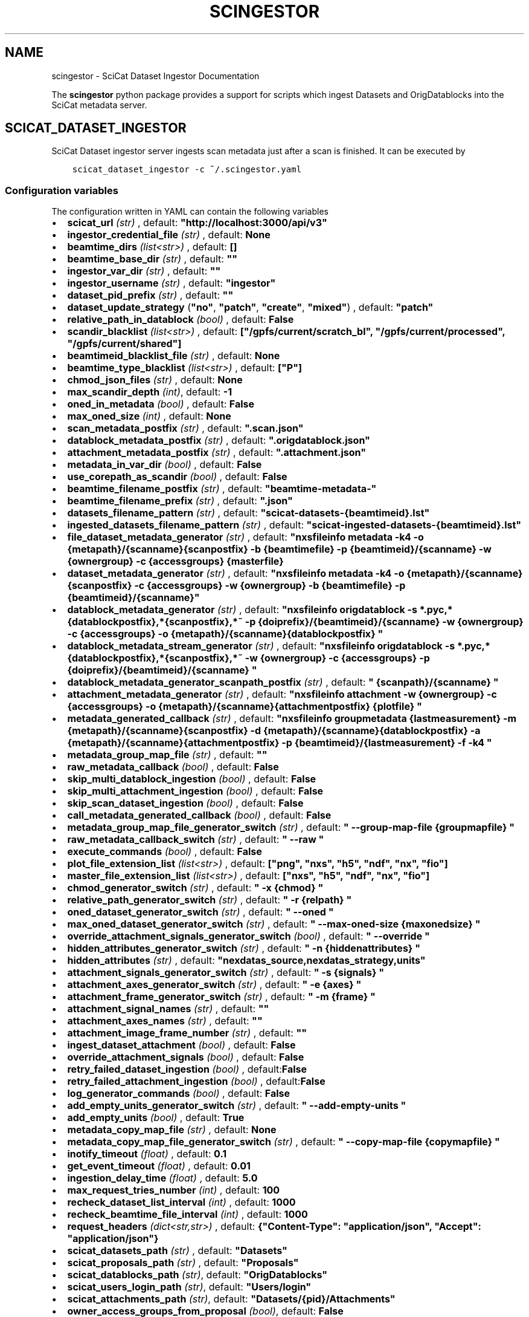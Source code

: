 .\" Man page generated from reStructuredText.
.
.TH "SCINGESTOR" "1" "Dec 20, 2023" "0.11" "SciCat Dataset Ingestor"
.SH NAME
scingestor \- SciCat Dataset Ingestor Documentation
.
.nr rst2man-indent-level 0
.
.de1 rstReportMargin
\\$1 \\n[an-margin]
level \\n[rst2man-indent-level]
level margin: \\n[rst2man-indent\\n[rst2man-indent-level]]
-
\\n[rst2man-indent0]
\\n[rst2man-indent1]
\\n[rst2man-indent2]
..
.de1 INDENT
.\" .rstReportMargin pre:
. RS \\$1
. nr rst2man-indent\\n[rst2man-indent-level] \\n[an-margin]
. nr rst2man-indent-level +1
.\" .rstReportMargin post:
..
.de UNINDENT
. RE
.\" indent \\n[an-margin]
.\" old: \\n[rst2man-indent\\n[rst2man-indent-level]]
.nr rst2man-indent-level -1
.\" new: \\n[rst2man-indent\\n[rst2man-indent-level]]
.in \\n[rst2man-indent\\n[rst2man-indent-level]]u
..
.sp
\fI\%\fP
\fI\%\fP
\fI\%\fP
\fI\%\fP
.sp
The \fBscingestor\fP python package provides a support for scripts which
ingest Datasets and OrigDatablocks into the SciCat metadata server.
.SH SCICAT_DATASET_INGESTOR
.sp
SciCat Dataset ingestor server ingests scan metadata just after a scan
is finished. It can be executed by
.INDENT 0.0
.INDENT 3.5
.sp
.nf
.ft C
scicat_dataset_ingestor \-c ~/.scingestor.yaml
.ft P
.fi
.UNINDENT
.UNINDENT
.SS Configuration variables
.sp
The configuration written in YAML can contain the following variables
.INDENT 0.0
.IP \(bu 2
\fBscicat_url\fP \fI(str)\fP , default: \fB"http://localhost:3000/api/v3"\fP
.IP \(bu 2
\fBingestor_credential_file\fP \fI(str)\fP , default: \fBNone\fP
.IP \(bu 2
\fBbeamtime_dirs\fP \fI(list<str>)\fP , default: \fB[]\fP
.IP \(bu 2
\fBbeamtime_base_dir\fP \fI(str)\fP , default: \fB""\fP
.IP \(bu 2
\fBingestor_var_dir\fP \fI(str)\fP , default: \fB""\fP
.IP \(bu 2
\fBingestor_username\fP \fI(str)\fP , default: \fB"ingestor"\fP
.IP \(bu 2
\fBdataset_pid_prefix\fP \fI(str)\fP , default: \fB""\fP
.IP \(bu 2
\fBdataset_update_strategy\fP (\fB"no"\fP, \fB"patch"\fP, \fB"create"\fP, \fB"mixed"\fP) , default: \fB"patch"\fP
.IP \(bu 2
\fBrelative_path_in_datablock\fP \fI(bool)\fP , default: \fBFalse\fP
.IP \(bu 2
\fBscandir_blacklist\fP \fI(list<str>)\fP , default: \fB["/gpfs/current/scratch_bl", "/gpfs/current/processed", "/gpfs/current/shared"]\fP
.IP \(bu 2
\fBbeamtimeid_blacklist_file\fP \fI(str)\fP , default: \fBNone\fP
.IP \(bu 2
\fBbeamtime_type_blacklist\fP \fI(list<str>)\fP , default: \fB["P"]\fP
.IP \(bu 2
\fBchmod_json_files\fP \fI(str)\fP , default: \fBNone\fP
.IP \(bu 2
\fBmax_scandir_depth\fP \fI(int)\fP, default: \fB\-1\fP
.IP \(bu 2
\fBoned_in_metadata\fP \fI(bool)\fP , default: \fBFalse\fP
.IP \(bu 2
\fBmax_oned_size\fP \fI(int)\fP , default: \fBNone\fP
.IP \(bu 2
\fBscan_metadata_postfix\fP \fI(str)\fP , default: \fB".scan.json"\fP
.IP \(bu 2
\fBdatablock_metadata_postfix\fP \fI(str)\fP , default: \fB".origdatablock.json"\fP
.IP \(bu 2
\fBattachment_metadata_postfix\fP \fI(str)\fP , default: \fB".attachment.json"\fP
.IP \(bu 2
\fBmetadata_in_var_dir\fP \fI(bool)\fP , default: \fBFalse\fP
.IP \(bu 2
\fBuse_corepath_as_scandir\fP \fI(bool)\fP , default: \fBFalse\fP
.IP \(bu 2
\fBbeamtime_filename_postfix\fP \fI(str)\fP , default: \fB"beamtime\-metadata\-"\fP
.IP \(bu 2
\fBbeamtime_filename_prefix\fP \fI(str)\fP , default: \fB".json"\fP
.IP \(bu 2
\fBdatasets_filename_pattern\fP \fI(str)\fP , default: \fB"scicat\-datasets\-{beamtimeid}.lst"\fP
.IP \(bu 2
\fBingested_datasets_filename_pattern\fP \fI(str)\fP , default: \fB"scicat\-ingested\-datasets\-{beamtimeid}.lst"\fP
.IP \(bu 2
\fBfile_dataset_metadata_generator\fP \fI(str)\fP , default: \fB"nxsfileinfo metadata \-k4 \-o {metapath}/{scanname}{scanpostfix}  \-b {beamtimefile} \-p {beamtimeid}/{scanname}  \-w {ownergroup} \-c {accessgroups} {masterfile}\fP
.IP \(bu 2
\fBdataset_metadata_generator\fP \fI(str)\fP , default: \fB"nxsfileinfo metadata \-k4 \-o {metapath}/{scanname}{scanpostfix}  \-c {accessgroups} \-w {ownergroup} \-b {beamtimefile} \-p {beamtimeid}/{scanname}"\fP
.IP \(bu 2
\fBdatablock_metadata_generator\fP \fI(str)\fP , default: \fB"nxsfileinfo origdatablock  \-s *.pyc,*{datablockpostfix},*{scanpostfix},*~  \-p {doiprefix}/{beamtimeid}/{scanname}  \-w {ownergroup} \-c {accessgroups} \-o {metapath}/{scanname}{datablockpostfix} "\fP
.IP \(bu 2
\fBdatablock_metadata_stream_generator\fP \fI(str)\fP , default: \fB"nxsfileinfo origdatablock  \-s *.pyc,*{datablockpostfix},*{scanpostfix},*~  \-w {ownergroup} \-c {accessgroups} \-p {doiprefix}/{beamtimeid}/{scanname} "\fP
.IP \(bu 2
\fBdatablock_metadata_generator_scanpath_postfix\fP \fI(str)\fP , default: \fB" {scanpath}/{scanname} "\fP
.IP \(bu 2
\fBattachment_metadata_generator\fP \fI(str)\fP , default: \fB"nxsfileinfo attachment  \-w {ownergroup} \-c {accessgroups} \-o {metapath}/{scanname}{attachmentpostfix} {plotfile} "\fP
.IP \(bu 2
\fBmetadata_generated_callback\fP \fI(str)\fP , default: \fB"nxsfileinfo groupmetadata  {lastmeasurement} \-m {metapath}/{scanname}{scanpostfix} \-d {metapath}/{scanname}{datablockpostfix} \-a {metapath}/{scanname}{attachmentpostfix} \-p {beamtimeid}/{lastmeasurement} \-f \-k4 "\fP
.IP \(bu 2
\fBmetadata_group_map_file\fP \fI(str)\fP , default: \fB""\fP
.IP \(bu 2
\fBraw_metadata_callback\fP \fI(bool)\fP , default: \fBFalse\fP
.IP \(bu 2
\fBskip_multi_datablock_ingestion\fP \fI(bool)\fP , default: \fBFalse\fP
.IP \(bu 2
\fBskip_multi_attachment_ingestion\fP \fI(bool)\fP , default: \fBFalse\fP
.IP \(bu 2
\fBskip_scan_dataset_ingestion\fP \fI(bool)\fP , default: \fBFalse\fP
.IP \(bu 2
\fBcall_metadata_generated_callback\fP \fI(bool)\fP , default: \fBFalse\fP
.IP \(bu 2
\fBmetadata_group_map_file_generator_switch\fP \fI(str)\fP , default: \fB" \-\-group\-map\-file {groupmapfile} "\fP
.IP \(bu 2
\fBraw_metadata_callback_switch\fP \fI(str)\fP , default: \fB" \-\-raw "\fP
.IP \(bu 2
\fBexecute_commands\fP \fI(bool)\fP , default: \fBFalse\fP
.IP \(bu 2
\fBplot_file_extension_list\fP \fI(list<str>)\fP , default: \fB["png", "nxs", "h5", "ndf", "nx", "fio"]\fP
.IP \(bu 2
\fBmaster_file_extension_list\fP \fI(list<str>)\fP , default: \fB["nxs", "h5", "ndf", "nx", "fio"]\fP
.IP \(bu 2
\fBchmod_generator_switch\fP \fI(str)\fP , default: \fB" \-x {chmod} "\fP
.IP \(bu 2
\fBrelative_path_generator_switch\fP \fI(str)\fP , default: \fB" \-r {relpath} "\fP
.IP \(bu 2
\fBoned_dataset_generator_switch\fP \fI(str)\fP , default: \fB" \-\-oned "\fP
.IP \(bu 2
\fBmax_oned_dataset_generator_switch\fP \fI(str)\fP , default: \fB" \-\-max\-oned\-size {maxonedsize} "\fP
.IP \(bu 2
\fBoverride_attachment_signals_generator_switch\fP \fI(bool)\fP , default: \fB" \-\-override "\fP
.IP \(bu 2
\fBhidden_attributes_generator_switch\fP \fI(str)\fP , default: \fB" \-n {hiddenattributes} "\fP
.IP \(bu 2
\fBhidden_attributes\fP \fI(str)\fP , default: \fB"nexdatas_source,nexdatas_strategy,units"\fP
.IP \(bu 2
\fBattachment_signals_generator_switch\fP \fI(str)\fP , default: \fB" \-s {signals} "\fP
.IP \(bu 2
\fBattachment_axes_generator_switch\fP \fI(str)\fP , default: \fB" \-e {axes} "\fP
.IP \(bu 2
\fBattachment_frame_generator_switch\fP \fI(str)\fP , default: \fB" \-m {frame} "\fP
.IP \(bu 2
\fBattachment_signal_names\fP \fI(str)\fP , default: \fB""\fP
.IP \(bu 2
\fBattachment_axes_names\fP \fI(str)\fP , default: \fB""\fP
.IP \(bu 2
\fBattachment_image_frame_number\fP \fI(str)\fP , default: \fB""\fP
.IP \(bu 2
\fBingest_dataset_attachment\fP \fI(bool)\fP , default: \fBFalse\fP
.IP \(bu 2
\fBoverride_attachment_signals\fP \fI(bool)\fP , default: \fBFalse\fP
.IP \(bu 2
\fBretry_failed_dataset_ingestion\fP \fI(bool)\fP , default:\fBFalse\fP
.IP \(bu 2
\fBretry_failed_attachment_ingestion\fP \fI(bool)\fP , default:\fBFalse\fP
.IP \(bu 2
\fBlog_generator_commands\fP \fI(bool)\fP , default: \fBFalse\fP
.IP \(bu 2
\fBadd_empty_units_generator_switch\fP \fI(str)\fP , default: \fB" \-\-add\-empty\-units "\fP
.IP \(bu 2
\fBadd_empty_units\fP \fI(bool)\fP , default: \fBTrue\fP
.IP \(bu 2
\fBmetadata_copy_map_file\fP \fI(str)\fP , default: \fBNone\fP
.IP \(bu 2
\fBmetadata_copy_map_file_generator_switch\fP \fI(str)\fP , default: \fB" \-\-copy\-map\-file {copymapfile} "\fP
.IP \(bu 2
\fBinotify_timeout\fP \fI(float)\fP , default: \fB0.1\fP
.IP \(bu 2
\fBget_event_timeout\fP \fI(float)\fP , default: \fB0.01\fP
.IP \(bu 2
\fBingestion_delay_time\fP \fI(float)\fP , default: \fB5.0\fP
.IP \(bu 2
\fBmax_request_tries_number\fP \fI(int)\fP , default: \fB100\fP
.IP \(bu 2
\fBrecheck_dataset_list_interval\fP \fI(int)\fP , default: \fB1000\fP
.IP \(bu 2
\fBrecheck_beamtime_file_interval\fP \fI(int)\fP , default: \fB1000\fP
.IP \(bu 2
\fBrequest_headers\fP \fI(dict<str,str>)\fP , default: \fB{"Content\-Type": "application/json", "Accept": "application/json"}\fP
.IP \(bu 2
\fBscicat_datasets_path\fP \fI(str)\fP , default: \fB"Datasets"\fP
.IP \(bu 2
\fBscicat_proposals_path\fP \fI(str)\fP , default: \fB"Proposals"\fP
.IP \(bu 2
\fBscicat_datablocks_path\fP \fI(str)\fP, default: \fB"OrigDatablocks"\fP
.IP \(bu 2
\fBscicat_users_login_path\fP \fI(str)\fP, default: \fB"Users/login"\fP
.IP \(bu 2
\fBscicat_attachments_path\fP \fI(str)\fP, default: \fB"Datasets/{pid}/Attachments"\fP
.IP \(bu 2
\fBowner_access_groups_from_proposal\fP \fI(bool)\fP, default: \fBFalse\fP
.IP \(bu 2
\fBmetadata_keywords_without_checks\fP \fI(list<str>)\fP, default: \fB["techniques", "classification", "createdBy", "updatedBy", "datasetlifecycle", "numberOfFiles", "size", "createdAt", "updatedAt", "history", "creationTime", "version", "scientificMetadata", "endTime"]\fP
.UNINDENT
.sp
e.g.
.INDENT 0.0
.INDENT 3.5
.sp
.nf
.ft C
beamtime_dirs:
  \- "{homepath}/gpfs/current"
  \- "{homepath}/gpfs/commissioning"
scicat_url: http://localhost:3000/api/v3
ingestor_credential_file: "{homepath}/gpfs/pwd"
.ft P
.fi
.UNINDENT
.UNINDENT
.SS Pattern keywords for configuration variables
.sp
The  \fBdatasets_filename_pattern\fP, \fBingested_datasets_filename_pattern\fP  and \fBingestor_var_dir\fP can contain the \fI{beamtimeid}\fP and \fI{hostname}\fP keywords,  e.g. \fB"scicat\-ingested\-datasets\-{beamtimeid}.lst"\fP or \fB"scicat\-ingested\-datasets\-{hostname}\-{beamtimeid}.lst"\fP  which is instantiated during the ingestor execution.
.sp
Similarly, \fBfile_dataset_metadata_generator\fP, \fBdataset_metadata_generator\fP, \fBdatablock_metadata_generator\fP,  \fBdatablock_metadata_stream_generator\fP, \fBdatablock_metadata_generator_scanpath_postfix\fP, \fBattachment_metadata_generator\fP, \fBchmod_generator_switch\fP, \fBrelative_path_generator_switch\fP  can contain the following keywords: \fI{beamtimeid}\fP , \fI{scanname}\fP, \fI{chmod}\fP, \fI{scanpath}\fP, \fI{metapath}\fP, \fI{relpath}\fP, \fI{beamtimeid}\fP, \fI{beamline}\fP, \fI{doiprefix}\fP, \fI{beamtimefile}\fP, \fI{scanpostfix}\fP, \fI{datablockpostfix}\fP, \fI{ownergroup}\fP, \fI{accessgroups}\fP, \fI{hostname}\fP, \fI{hiddenattributes}\fP, \fI{ext}\fP, “{masterfile}”, “{plotfile}”, “{masterscanname}”, “{entryname}”
.sp
The “{masterfile}” is either equal to   “{scanpath}/{scanname}.{ext}” or “{scanpath}/{scanname}/{scanname}.{ext}”. Also
the “{plotfile}” is either equal to  “{scanpath}/{scanname}.{plotext}” or “{scanpath}/{scanname}/{scanname}.{plotext}”.
.SH SCICAT_DATASET_INGEST
.sp
Re\-ingestion script for SciCat Datasets and OrigDatablocks is usually
launched at the end of the beamtime.
.INDENT 0.0
.INDENT 3.5
.sp
.nf
.ft C
scicat_dataset_ingest \-c ~/.scingestor.yaml
.ft P
.fi
.UNINDENT
.UNINDENT
.sp
Its configuration written YAML like for \fBscicat_dataset_ingestor\fP
.SH SCICAT_INGEST
.sp
General ingestion script for SciCat Models could be used for manual scicat model ingestion, e.g. Sample, Instrument or DerivedDataset.
.INDENT 0.0
.INDENT 3.5
.sp
.nf
.ft C
scicat_ingest  \-m Samples  \-c ~/.scingestor.yaml  ./metadata.json
.ft P
.fi
.UNINDENT
.UNINDENT
.sp
Its configuration written YAML like for \fBscicat_dataset_ingestor\fP
.SS Required packages
.INDENT 0.0
.IP \(bu 2
python3 >= 3.7
.IP \(bu 2
nxstools >= 3.38.0
.IP \(bu 2
inotifyx (python3 version)
.IP \(bu 2
requests
.IP \(bu 2
setuptools
.IP \(bu 2
pyyaml
.IP \(bu 2
pytest (to run tests)
.IP \(bu 2
sphinx (to build the documentation)
.UNINDENT
.SS Install from sources
.sp
The code from \fI\%https://github.com/jkotan/scingestor\fP can be built with
.INDENT 0.0
.INDENT 3.5
.sp
.nf
.ft C
python3 setup.py install
.ft P
.fi
.UNINDENT
.UNINDENT
.sp
To build the documentation use
.INDENT 0.0
.INDENT 3.5
.sp
.nf
.ft C
python3 setup.py build_sphinx
.ft P
.fi
.UNINDENT
.UNINDENT
.sp
The resulting documentation can be found below \fBbuild/sphinx/html\fP in
the root directory of the source distribution.
.sp
Finally, the package can be tested using
.INDENT 0.0
.INDENT 3.5
.sp
.nf
.ft C
python3 \-m pytest test
.ft P
.fi
.UNINDENT
.UNINDENT
.SS Install in conda or pip environment
.sp
The code can be installed in your conda environment by
.INDENT 0.0
.INDENT 3.5
.sp
.nf
.ft C
conda create \-n myenv python=3.9
conda activate myenv

pip install inotifyx\-py3
pip install scingestor
.ft P
.fi
.UNINDENT
.UNINDENT
.sp
or in your pip environment by
.INDENT 0.0
.INDENT 3.5
.sp
.nf
.ft C
python3 \-m venv myvenv
\&. myvenv/bin/activate

pip install inotifyx\-py3
pip install scingestor
.ft P
.fi
.UNINDENT
.UNINDENT
.SS Debian and Ubuntu packages
.sp
Debian \fBbookworm\fP, \fBbullseye\fP, \fBbuster\fP or Ubuntu \fBlunar\fP, \fBjammy\fP, \fBfocal\fP packages
can be found in the HDRI repository.
.sp
To install the debian packages, add the PGP repository key
.INDENT 0.0
.INDENT 3.5
.sp
.nf
.ft C
sudo su
curl \-s http://repos.pni\-hdri.de/debian_repo.pub.gpg  | gpg \-\-no\-default\-keyring \-\-keyring gnupg\-ring:/etc/apt/trusted.gpg.d/debian\-hdri\-repo.gpg \-\-import
chmod 644 /etc/apt/trusted.gpg.d/debian\-hdri\-repo.gpg
.ft P
.fi
.UNINDENT
.UNINDENT
.sp
and then download the corresponding source list, e.g.\ for \fBbookworm\fP
.INDENT 0.0
.INDENT 3.5
.sp
.nf
.ft C
cd /etc/apt/sources.list.d
wget http://repos.pni\-hdri.de/bookworm\-pni\-hdri.list
.ft P
.fi
.UNINDENT
.UNINDENT
.sp
or \fBjammy\fP
.INDENT 0.0
.INDENT 3.5
.sp
.nf
.ft C
cd /etc/apt/sources.list.d
wget http://repos.pni\-hdri.de/jammy\-pni\-hdri.list
.ft P
.fi
.UNINDENT
.UNINDENT
.sp
respectively.
.sp
Finally,
.INDENT 0.0
.INDENT 3.5
.sp
.nf
.ft C
apt\-get update
apt\-get install python3\-scingestor
.ft P
.fi
.UNINDENT
.UNINDENT
.SH SCICAT_DATASET_INGESTOR
.SS Description
.sp
BeamtimeWatcher service SciCat Dataset ingestor.
.SS Synopsis
.INDENT 0.0
.INDENT 3.5
.sp
.nf
.ft C
scicat_dataset_ingestor [\-h] [\-c CONFIG] [\-r RUNTIME] [\-l LOG] [\-f LOGFILE] [\-t]
.ft P
.fi
.UNINDENT
.UNINDENT
.INDENT 0.0
.TP
.B Options:
.INDENT 7.0
.TP
.B \-h\fP,\fB  \-\-help
show this help message and exit
.TP
.BI \-c \ CONFIG\fR,\fB \ \-\-configuration \ CONFIG
configuration file name
.TP
.BI \-r \ RUNTIME\fR,\fB \ \-\-runtime \ RUNTIME
stop program after runtime in seconds
.TP
.BI \-l \ LOG\fR,\fB \ \-\-log \ LOG
logging level, i.e. debug, info, warning, error, critical
.TP
.BI \-f \ LOGFILE\fR,\fB \ \-\-log\-file \ LOGFILE
log file name
.TP
.B \-t\fP,\fB  \-\-timestamps
timestamps in logs
.UNINDENT
.UNINDENT
.SS Example
.INDENT 0.0
.INDENT 3.5
.sp
.nf
.ft C
scicat_dataset_ingestor \-c ~/.scingestor.yaml

scicat_dataset_ingestor \-c ~/.scingestor.yaml \-l debug
.ft P
.fi
.UNINDENT
.UNINDENT
.SH SCICAT_DATASET_INGEST
.SS Description
.sp
Re\-ingestion script for SciCat Datasets.
.SS Synopsis
.INDENT 0.0
.INDENT 3.5
.sp
.nf
.ft C
scicat_dataset_ingest [\-h] [\-c CONFIG] [\-r RUNTIME] [\-l LOG] [\-f LOGFILE] [\-t]
.ft P
.fi
.UNINDENT
.UNINDENT
.INDENT 0.0
.TP
.B Options:
.INDENT 7.0
.TP
.B \-h\fP,\fB  \-\-help
show this help message and exit
.TP
.BI \-c \ CONFIG\fR,\fB \ \-\-configuration \ CONFIG
configuration file name
.TP
.BI \-l \ LOG\fR,\fB \ \-\-log \ LOG
logging level, i.e. debug, info, warning, error, critical
.TP
.BI \-f \ LOGFILE\fR,\fB \ \-\-log\-file \ LOGFILE
log file name
.TP
.B \-t\fP,\fB  \-\-timestamps
timestamps in logs
.UNINDENT
.UNINDENT
.SS Example
.INDENT 0.0
.INDENT 3.5
.sp
.nf
.ft C
scicat_dataset_ingest \-c ~/.scingestor.yaml

scicat_dataset_ingest \-c ~/.scingestor.yaml \-l debug
.ft P
.fi
.UNINDENT
.UNINDENT
.SH SCICAT_INGEST
.SS Description
.sp
Re\-ingestion script for SciCat Datasets.
.SS Synopsis
.INDENT 0.0
.INDENT 3.5
.sp
.nf
.ft C
scicat_ingest [\-h] [\-c CONFIG] [\-r RUNTIME] [\-l LOG] [\-f LOGFILE] [\-t] [\-p TOKENFILE]   metadata_json_file [metadata_json_file ...]
.ft P
.fi
.UNINDENT
.UNINDENT
.INDENT 0.0
.TP
.B Arguments:
metadata_json_file    metadata json file(s)
.TP
.B Options:
.INDENT 7.0
.TP
.B \-h\fP,\fB  \-\-help
show this help message and exit
.TP
.BI \-c \ CONFIG\fR,\fB \ \-\-configuration \ CONFIG
configuration file name
.TP
.BI \-l \ LOG\fR,\fB \ \-\-log \ LOG
logging level, i.e. debug, info, warning, error, critical
.TP
.BI \-f \ LOGFILE\fR,\fB \ \-\-log\-file \ LOGFILE
log file name
.TP
.B \-t\fP,\fB  \-\-timestamps
timestamps in logs
.TP
.BI \-p \ TOKENFILE\fR,\fB \ \-\-token\-file \ TOKENFILE
file with a user token
.UNINDENT
.UNINDENT
.SS Example
.INDENT 0.0
.INDENT 3.5
.sp
.nf
.ft C
scicat_ingest \-m Samples \-c ~/.scingestor.yaml ./metadata.json

scicat_ingest \-m Attachments \-c ~/.scingestor.yaml \-p ~/.mytoken.cfg ./metadata.json
.ft P
.fi
.UNINDENT
.UNINDENT
.SH SCINGESTOR PACKAGE
.SS Submodules
.SS scingestor.beamtimeWatcher module
.INDENT 0.0
.TP
.B class scingestor.beamtimeWatcher.BeamtimeWatcher(options)
Bases: \fI\%object\fP
.sp
Beamtime Watcher
.sp
constructor
.INDENT 7.0
.TP
.B Parameters
\fBoptions\fP (\fI\%argparse.Namespace\fP) – parser options
.UNINDENT
.INDENT 7.0
.TP
.B running
(\fI\%bool\fP) running loop flag
.UNINDENT
.INDENT 7.0
.TP
.B start()
start beamtime watcher
.UNINDENT
.INDENT 7.0
.TP
.B stop()
stop beamtime watcher
.UNINDENT
.UNINDENT
.INDENT 0.0
.TP
.B scingestor.beamtimeWatcher.main(interrupt=0)
the main program function
.INDENT 7.0
.TP
.B Parameters
\fBinterrupt\fP (\fI\%int\fP) – test interrupt flag: 1:keyboard, 2:signal
.UNINDENT
.UNINDENT
.SS scingestor.configuration module
.INDENT 0.0
.TP
.B scingestor.configuration.load_config(configfile)
load config file
.INDENT 7.0
.TP
.B Parameters
\fBconfigfile\fP (\fI\%str\fP) – configuration file name
.UNINDENT
.UNINDENT
.SS scingestor.datasetIngest module
.INDENT 0.0
.TP
.B class scingestor.datasetIngest.DatasetIngest(options)
Bases: \fI\%object\fP
.sp
Dataset Ingest command
.sp
constructor
.INDENT 7.0
.TP
.B Parameters
\fBoptions\fP (\fI\%argparse.Namespace\fP) – parser options
.UNINDENT
.INDENT 7.0
.TP
.B start()
start ingestion
.UNINDENT
.UNINDENT
.INDENT 0.0
.TP
.B scingestor.datasetIngest.main()
the main program function
.UNINDENT
.SS scingestor.datasetIngestor module
.INDENT 0.0
.TP
.B class scingestor.datasetIngestor.DatasetIngestor(configuration, path, dsfile, idsfile, meta, beamtimefile)
Bases: \fI\%object\fP
.sp
Dataset Ingestor
.sp
constructor
.INDENT 7.0
.TP
.B Parameters
.INDENT 7.0
.IP \(bu 2
\fBconfiguration\fP (\fI\%dict\fP <\fI\%str\fP, \fIany\fP>) – dictionary with the ingestor configuration
.IP \(bu 2
\fBpath\fP (\fI\%str\fP) – scan dir path
.IP \(bu 2
\fBdsfile\fP (\fI\%str\fP) – file with a dataset list
.IP \(bu 2
\fBdsfile\fP – file with a ingester dataset list
.IP \(bu 2
\fBmeta\fP (\fI\%dict\fP <\fI\%str\fP, \fIany\fP>) – beamtime configuration
.IP \(bu 2
\fBbeamtimefile\fP (\fI\%str\fP) – beamtime filename
.IP \(bu 2
\fBpidprefix\fP (\fI\%str\fP) – pidprefix
.IP \(bu 2
\fBingestorcred\fP (\fI\%str\fP) – ingestor credential
.IP \(bu 2
\fBscicat_url\fP (\fI\%str\fP) – scicat_url
.UNINDENT
.UNINDENT
.INDENT 7.0
.TP
.B append_proposal_groups()
appends owner and access groups to beamtime
.INDENT 7.0
.TP
.B Parameters
.INDENT 7.0
.IP \(bu 2
\fBmeta\fP (\fI\%dict\fP <\fI\%str\fP, \fIany\fP>) – beamtime configuration
.IP \(bu 2
\fBpath\fP (\fI\%str\fP) – base file path
.UNINDENT
.TP
.B Returns
updated beamtime configuration
.TP
.B Return type
\fI\%dict\fP <\fI\%str\fP, \fIany\fP>
.UNINDENT
.UNINDENT
.INDENT 7.0
.TP
.B check_list(reingest=False)
update waiting and ingested datasets
.UNINDENT
.INDENT 7.0
.TP
.B clear_tmpfile()
clear waitings datasets
.UNINDENT
.INDENT 7.0
.TP
.B clear_waiting_datasets()
clear waitings datasets
.UNINDENT
.INDENT 7.0
.TP
.B get_token()
provides ingestor token
.INDENT 7.0
.TP
.B Returns
ingestor token
.TP
.B Return type
\fI\%str\fP
.UNINDENT
.UNINDENT
.INDENT 7.0
.TP
.B ingest(scan, token)
ingest scan
.INDENT 7.0
.TP
.B Parameters
.INDENT 7.0
.IP \(bu 2
\fBscan\fP (\fI\%str\fP) – scan name
.IP \(bu 2
\fBtoken\fP (\fI\%str\fP) – access token
.UNINDENT
.UNINDENT
.UNINDENT
.INDENT 7.0
.TP
.B ingested_datasets()
provides ingested datasets
.INDENT 7.0
.TP
.B Returns
ingested datasets list
.TP
.B Return type
\fI\%list\fP <\fI\%str\fP>
.UNINDENT
.UNINDENT
.INDENT 7.0
.TP
.B reingest(scan, token, notmp=False)
re\-ingest scan
.INDENT 7.0
.TP
.B Parameters
.INDENT 7.0
.IP \(bu 2
\fBscan\fP (\fI\%str\fP) – scan name
.IP \(bu 2
\fBtoken\fP (\fBbook\fP) – access token
.IP \(bu 2
\fBtoken\fP – no tmp file flag
.UNINDENT
.UNINDENT
.UNINDENT
.INDENT 7.0
.TP
.B start_measurement(measurement)
start measurement
.INDENT 7.0
.TP
.B Parameters
\fBmeasurement\fP (\fI\%str\fP) – measurement name
.UNINDENT
.UNINDENT
.INDENT 7.0
.TP
.B stop_measurement()
stop measurement
.UNINDENT
.INDENT 7.0
.TP
.B update_from_tmpfile()
clear waitings datasets
.UNINDENT
.INDENT 7.0
.TP
.B waiting_datasets()
provides waitings datasets
.INDENT 7.0
.TP
.B Returns
waitings datasets list
.TP
.B Return type
\fI\%list\fP <\fI\%str\fP>
.UNINDENT
.UNINDENT
.UNINDENT
.INDENT 0.0
.TP
.B class scingestor.datasetIngestor.UpdateStrategy(value)
Bases: \fI\%enum.Enum\fP
.sp
Update strategy
.INDENT 7.0
.TP
.B CREATE = 2
(\fI\%scingestor.datasetIngestor.UpdateStrategy\fP) recreate datasets
.UNINDENT
.INDENT 7.0
.TP
.B MIXED = 3
(\fI\%scingestor.datasetIngestor.UpdateStrategy\fP) patch datasets only
if scientificMetadata changed otherwise recreate datasets
.UNINDENT
.INDENT 7.0
.TP
.B NO = 0
(\fI\%scingestor.datasetIngestor.UpdateStrategy\fP)
leave datasets unchanged
.UNINDENT
.INDENT 7.0
.TP
.B PATCH = 1
(\fI\%scingestor.datasetIngestor.UpdateStrategy\fP) patch datasets
.UNINDENT
.UNINDENT
.SS scingestor.datasetWatcher module
.INDENT 0.0
.TP
.B class scingestor.datasetWatcher.DatasetWatcher(configuration, path, dsfile, idsfile, meta, beamtimefile)
Bases: \fI\%threading.Thread\fP
.sp
Dataset  Watcher
.sp
constructor
.INDENT 7.0
.TP
.B Parameters
.INDENT 7.0
.IP \(bu 2
\fBconfiguration\fP (\fI\%dict\fP <\fI\%str\fP, \fIany\fP>) – dictionary with the ingestor configuration
.IP \(bu 2
\fBpath\fP (\fI\%str\fP) – scan dir path
.IP \(bu 2
\fBdsfile\fP (\fI\%str\fP) – file with a dataset list
.IP \(bu 2
\fBdsfile\fP – file with a ingester dataset list
.IP \(bu 2
\fBmeta\fP (\fI\%dict\fP <\fI\%str\fP, \fIany\fP>) – beamtime configuration
.IP \(bu 2
\fBbeamtimefile\fP (\fI\%str\fP) – beamtime filename
.UNINDENT
.UNINDENT
.INDENT 7.0
.TP
.B run()
scandir watcher thread
.UNINDENT
.INDENT 7.0
.TP
.B running
(\fI\%bool\fP) running loop flag
.UNINDENT
.INDENT 7.0
.TP
.B stop()
stop the watcher
.UNINDENT
.UNINDENT
.SS scingestor.logger module
.INDENT 0.0
.TP
.B class scingestor.logger.AccSecFormatter(fmt=None, datefmt=None, style=\(aq%\(aq, validate=True)
Bases: \fI\%logging.Formatter\fP
.sp
micro\-second formatter
.sp
Initialize the formatter with specified format strings.
.sp
Initialize the formatter either with the specified format string, or a
default as described above. Allow for specialized date formatting with
the optional datefmt argument. If datefmt is omitted, you get an
ISO8601\-like (or RFC 3339\-like) format.
.sp
Use a style parameter of ‘%’, ‘{‘ or ‘$’ to specify that you want to
use one of %\-formatting, \fI\%str.format()\fP (\fB{}\fP) formatting or
\fI\%string.Template\fP formatting in your format string.
.sp
Changed in version 3.2: Added the \fBstyle\fP parameter.

.INDENT 7.0
.TP
.B converter()
timestamp[, tz] \-> tz’s local time from POSIX timestamp.
.UNINDENT
.INDENT 7.0
.TP
.B formatTime(record, datefmt=None)
Return the creation time of the specified LogRecord as formatted text.
.sp
This method should be called from format() by a formatter which
wants to make use of a formatted time. This method can be overridden
in formatters to provide for any specific requirement, but the
basic behaviour is as follows: if datefmt (a string) is specified,
it is used with time.strftime() to format the creation time of the
record. Otherwise, an ISO8601\-like (or RFC 3339\-like) format is used.
The resulting string is returned. This function uses a user\-configurable
function to convert the creation time to a tuple. By default,
time.localtime() is used; to change this for a particular formatter
instance, set the ‘converter’ attribute to a function with the same
signature as time.localtime() or time.gmtime(). To change it for all
formatters, for example if you want all logging times to be shown in GMT,
set the ‘converter’ attribute in the Formatter class.
.UNINDENT
.UNINDENT
.INDENT 0.0
.TP
.B scingestor.logger.get_logger()
provides logger object
.INDENT 7.0
.TP
.B Return type
\fBlogging.logger\fP
.TP
.B Returns
logger object
.UNINDENT
.UNINDENT
.INDENT 0.0
.TP
.B scingestor.logger.init_logger(name=\(aqscingestor.logger\(aq, level=\(aqdebug\(aq, timestamps=False, logfile=None)
init logger
.INDENT 7.0
.TP
.B Parameters
.INDENT 7.0
.IP \(bu 2
\fBname\fP (\fI\%str\fP) – logger name
.IP \(bu 2
\fBlevel\fP (\fI\%str\fP) – logging level
.IP \(bu 2
\fBtimestamps\fP (\fI\%bool\fP) – timestamps flag
.IP \(bu 2
\fBlogfile\fP (\fI\%str\fP) – logger file name
.UNINDENT
.UNINDENT
.UNINDENT
.SS scingestor.modelIngest module
.INDENT 0.0
.TP
.B class scingestor.modelIngest.ModelIngest(options)
Bases: \fI\%object\fP
.sp
Dataset Ingest command
.sp
constructor
.INDENT 7.0
.TP
.B Parameters
\fBoptions\fP (\fI\%argparse.Namespace\fP) – parser options
.UNINDENT
.INDENT 7.0
.TP
.B get_token()
provides ingestor token
.INDENT 7.0
.TP
.B Returns
ingestor token
.TP
.B Return type
\fI\%str\fP
.UNINDENT
.UNINDENT
.INDENT 7.0
.TP
.B start()
start ingestion
.UNINDENT
.UNINDENT
.INDENT 0.0
.TP
.B scingestor.modelIngest.main()
the main program function
.UNINDENT
.SS scingestor.pathConverter module
.INDENT 0.0
.TP
.B class scingestor.pathConverter.PathConverter(corepath, blpath, usecorepath=False)
Bases: \fI\%object\fP
.sp
Path Converter
.sp
constructor
.INDENT 7.0
.TP
.B Parameters
.INDENT 7.0
.IP \(bu 2
\fBcorepath\fP (\fI\%str\fP) – core path
.IP \(bu 2
\fBblpath\fP (\fI\%str\fP) – beamline path
.IP \(bu 2
\fBusecorepath\fP (\fI\%bool\fP) – enabled flag
.UNINDENT
.UNINDENT
.INDENT 7.0
.TP
.B from_core(path)
converts core path to notify path
.INDENT 7.0
.TP
.B Parameters
\fBpath\fP (\fI\%str\fP) – core path
.TP
.B Returns
notify path
.TP
.B Return type
\fI\%str\fP
.UNINDENT
.UNINDENT
.INDENT 7.0
.TP
.B to_core(path)
converts notify path to core path
.INDENT 7.0
.TP
.B Parameters
\fBpath\fP (\fI\%str\fP) – notify path
.TP
.B Returns
core path
.TP
.B Return type
\fI\%str\fP
.UNINDENT
.UNINDENT
.UNINDENT
.SS scingestor.safeINotifier module
.INDENT 0.0
.TP
.B class scingestor.safeINotifier.EventData(name, masks)
Bases: \fI\%object\fP
.sp
event data
.sp
constructor
.INDENT 7.0
.TP
.B Parameters
.INDENT 7.0
.IP \(bu 2
\fBname\fP (\fI\%str\fP) – name
.IP \(bu 2
\fBmasks\fP – mask description
.UNINDENT
.UNINDENT
.INDENT 7.0
.TP
.B masks
(\fI\%str\fP) mask
.UNINDENT
.INDENT 7.0
.TP
.B name
(\fI\%str\fP) name
.UNINDENT
.UNINDENT
.INDENT 0.0
.TP
.B class scingestor.safeINotifier.SafeINotifier(*args, **kwargs)
Bases: \fI\%threading.Thread\fP
.sp
singleton wrapper for inotifyx
.sp
This constructor should always be called with keyword arguments. Arguments are:
.sp
\fIgroup\fP should be None; reserved for future extension when a ThreadGroup
class is implemented.
.sp
\fItarget\fP is the callable object to be invoked by the run()
method. Defaults to None, meaning nothing is called.
.sp
\fIname\fP is the thread name. By default, a unique name is constructed of
the form “Thread\-N” where N is a small decimal number.
.sp
\fIargs\fP is the argument tuple for the target invocation. Defaults to ().
.sp
\fIkwargs\fP is a dictionary of keyword arguments for the target
invocation. Defaults to {}.
.sp
If a subclass overrides the constructor, it must make sure to invoke
the base class constructor (Thread.__init__()) before doing anything
else to the thread.
.INDENT 7.0
.TP
.B add_watch(path, masks)
add watch to notifier
.INDENT 7.0
.TP
.B Parameters
.INDENT 7.0
.IP \(bu 2
\fBpath\fP (\fI\%str\fP) – watch path
.IP \(bu 2
\fBmask\fP (\fI\%int\fP) – watch mask
.UNINDENT
.TP
.B Returns
queue providing events and its id
.TP
.B Return type
[\fI\%queue.Queue\fP, \fI\%int\fP]
.UNINDENT
.UNINDENT
.INDENT 7.0
.TP
.B daemon = True
(\fI\%bool\fP) make notifier to be a daemon
.UNINDENT
.INDENT 7.0
.TP
.B init()
constructor
.UNINDENT
.INDENT 7.0
.TP
.B rm_watch(qid)
remove watch from notifier
.INDENT 7.0
.TP
.B Parameters
\fBqid\fP (\fI\%int\fP) – queue id
.UNINDENT
.UNINDENT
.INDENT 7.0
.TP
.B run()
scandir watcher thread
.UNINDENT
.INDENT 7.0
.TP
.B stop()
stop the watcher
.UNINDENT
.UNINDENT
.SS scingestor.scanDirWatcher module
.INDENT 0.0
.TP
.B class scingestor.scanDirWatcher.ScanDirWatcher(configuration, path, meta, beamtimefile, depth)
Bases: \fI\%threading.Thread\fP
.sp
ScanDir Watcher
.sp
constructor
.INDENT 7.0
.TP
.B Parameters
.INDENT 7.0
.IP \(bu 2
\fBconfiguration\fP (\fI\%dict\fP <\fI\%str\fP, \fIany\fP>) – dictionary with the ingestor configuration
.IP \(bu 2
\fBpath\fP (\fI\%str\fP) – scan dir path
.IP \(bu 2
\fBmeta\fP (\fI\%dict\fP <\fI\%str\fP, \fIany\fP>) – beamtime configuration
.IP \(bu 2
\fBbeamtimefile\fP (\fI\%str\fP) – beamtime file
.IP \(bu 2
\fBdepth\fP (\fI\%int\fP) – scandir depth level
.UNINDENT
.UNINDENT
.INDENT 7.0
.TP
.B run()
scandir watcher thread
.UNINDENT
.INDENT 7.0
.TP
.B running
(\fI\%bool\fP) running loop flag
.UNINDENT
.INDENT 7.0
.TP
.B stop()
stop the watcher
.UNINDENT
.UNINDENT
.SS Module contents
.INDENT 0.0
.IP \(bu 2
genindex
.IP \(bu 2
modindex
.IP \(bu 2
search
.UNINDENT
.SH AUTHOR
Jan Kotanski
.SH COPYRIGHT
2022, DESY, Jan Kotanski
.\" Generated by docutils manpage writer.
.
